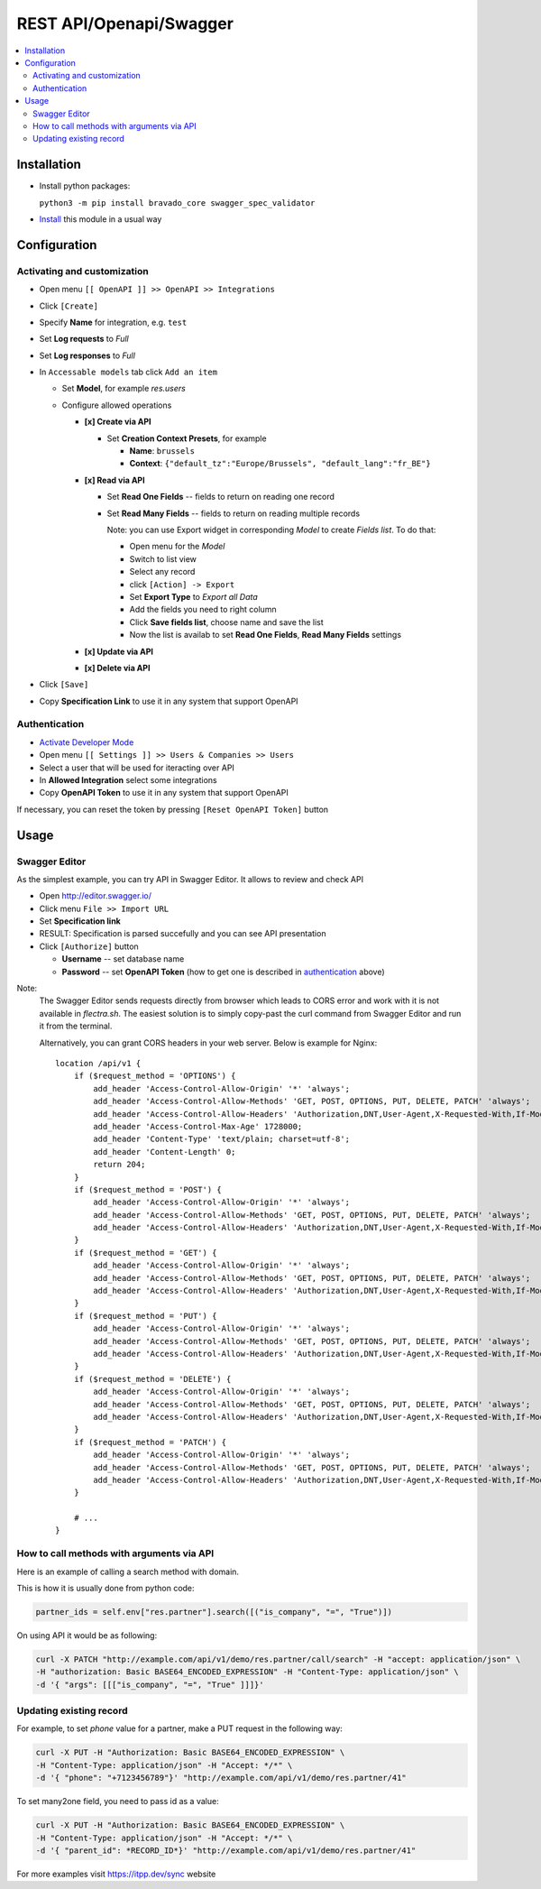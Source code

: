 ==========================
 REST API/Openapi/Swagger
==========================

.. contents::
   :local:

Installation
============

* Install python packages:

  ``python3 -m pip install bravado_core swagger_spec_validator``

* `Install <https://flectra-development.readthedocs.io/en/latest/flectra/usage/install-module.html>`__ this module in a usual way

Configuration
=============

Activating and customization
----------------------------

* Open menu ``[[ OpenAPI ]] >> OpenAPI >> Integrations``
* Click ``[Create]``
* Specify **Name** for integration, e.g. ``test``
* Set **Log requests** to *Full*
* Set **Log responses** to *Full*
* In ``Accessable models`` tab click ``Add an item``

  * Set **Model**, for example *res.users*
  * Configure allowed operations

    * **[x] Create via API**

      * Set **Creation Context Presets**, for example

        * **Name**: ``brussels``
        * **Context**: ``{"default_tz":"Europe/Brussels", "default_lang":"fr_BE"}``

    * **[x] Read via API**

      * Set **Read One Fields** -- fields to return on reading one record
      * Set **Read Many Fields** -- fields to return on reading multiple records

        Note: you can use Export widget in corresponding *Model* to create *Fields list*. To do that:

        * Open menu for the *Model*
        * Switch to list view
        * Select any record
        * click ``[Action] -> Export``
        * Set **Export Type** to *Export all Data*
        * Add the fields you need to right column
        * Click **Save fields list**, choose name and save the list
        * Now the list is availab to set **Read One Fields**, **Read Many Fields** settings

    * **[x] Update via API**
    * **[x] Delete via API**

* Click ``[Save]``
* Copy **Specification Link** to use it in any system that support OpenAPI

Authentication
--------------

* `Activate Developer Mode <https://flectra-development.readthedocs.io/en/latest/flectra/usage/debug-mode.html>`__
* Open menu ``[[ Settings ]] >> Users & Companies >> Users``
* Select a user that will be used for iteracting over API
* In **Allowed Integration** select some integrations
* Copy **OpenAPI Token** to use it in any system that support OpenAPI

If necessary, you can reset the token by pressing ``[Reset OpenAPI Token]`` button

Usage
=====

Swagger Editor
--------------
As the simplest example, you can try API in Swagger Editor. It allows to review and check API

* Open http://editor.swagger.io/
* Click menu ``File >> Import URL``
* Set **Specification link**
* RESULT: Specification is parsed succefully and you can see API presentation
* Click ``[Authorize]`` button

  * **Username** -- set database name
  * **Password** -- set **OpenAPI Token** (how to get one is described in `authentication <#authentication>`__ above)

Note:
  The Swagger Editor sends requests directly from browser which leads to CORS error and work with it is not available in `flectra.sh`.
  The easiest solution is to simply copy-past the curl command from Swagger Editor and run it from the terminal.

  Alternatively, you can grant CORS headers in your web server. Below is example for Nginx::

    location /api/v1 {
        if ($request_method = 'OPTIONS') {
            add_header 'Access-Control-Allow-Origin' '*' 'always';
            add_header 'Access-Control-Allow-Methods' 'GET, POST, OPTIONS, PUT, DELETE, PATCH' 'always';
            add_header 'Access-Control-Allow-Headers' 'Authorization,DNT,User-Agent,X-Requested-With,If-Modified-Since,Cache-Control,Content-Type,Range' 'always';
            add_header 'Access-Control-Max-Age' 1728000;
            add_header 'Content-Type' 'text/plain; charset=utf-8';
            add_header 'Content-Length' 0;
            return 204;
        }
        if ($request_method = 'POST') {
            add_header 'Access-Control-Allow-Origin' '*' 'always';
            add_header 'Access-Control-Allow-Methods' 'GET, POST, OPTIONS, PUT, DELETE, PATCH' 'always';
            add_header 'Access-Control-Allow-Headers' 'Authorization,DNT,User-Agent,X-Requested-With,If-Modified-Since,Cache-Control,Content-Type,Range' 'always';
        }
        if ($request_method = 'GET') {
            add_header 'Access-Control-Allow-Origin' '*' 'always';
            add_header 'Access-Control-Allow-Methods' 'GET, POST, OPTIONS, PUT, DELETE, PATCH' 'always';
            add_header 'Access-Control-Allow-Headers' 'Authorization,DNT,User-Agent,X-Requested-With,If-Modified-Since,Cache-Control,Content-Type,Range' 'always';
        }
        if ($request_method = 'PUT') {
            add_header 'Access-Control-Allow-Origin' '*' 'always';
            add_header 'Access-Control-Allow-Methods' 'GET, POST, OPTIONS, PUT, DELETE, PATCH' 'always';
            add_header 'Access-Control-Allow-Headers' 'Authorization,DNT,User-Agent,X-Requested-With,If-Modified-Since,Cache-Control,Content-Type,Range' 'always';
        }
        if ($request_method = 'DELETE') {
            add_header 'Access-Control-Allow-Origin' '*' 'always';
            add_header 'Access-Control-Allow-Methods' 'GET, POST, OPTIONS, PUT, DELETE, PATCH' 'always';
            add_header 'Access-Control-Allow-Headers' 'Authorization,DNT,User-Agent,X-Requested-With,If-Modified-Since,Cache-Control,Content-Type,Range' 'always';
        }
        if ($request_method = 'PATCH') {
            add_header 'Access-Control-Allow-Origin' '*' 'always';
            add_header 'Access-Control-Allow-Methods' 'GET, POST, OPTIONS, PUT, DELETE, PATCH' 'always';
            add_header 'Access-Control-Allow-Headers' 'Authorization,DNT,User-Agent,X-Requested-With,If-Modified-Since,Cache-Control,Content-Type,Range' 'always';
        }

        # ...
    }

How to call methods with arguments via API
------------------------------------------

Here is an example of calling a search method with domain.

This is how it is usually done from python code:

.. code-block:: python

  partner_ids = self.env["res.partner"].search([("is_company", "=", "True")])

On using API it would be as following:

.. code-block:: bash

  curl -X PATCH "http://example.com/api/v1/demo/res.partner/call/search" -H "accept: application/json" \
  -H "authorization: Basic BASE64_ENCODED_EXPRESSION" -H "Content-Type: application/json" \
  -d '{ "args": [[["is_company", "=", "True" ]]]}'


Updating existing record
-----------------------------

For example, to set *phone* value for a partner, make a PUT request in the following way:

.. code-block:: bash

  curl -X PUT -H "Authorization: Basic BASE64_ENCODED_EXPRESSION" \
  -H "Content-Type: application/json" -H "Accept: */*" \
  -d '{ "phone": "+7123456789"}' "http://example.com/api/v1/demo/res.partner/41"

To set many2one field, you need to pass id as a value:

.. code-block:: bash

  curl -X PUT -H "Authorization: Basic BASE64_ENCODED_EXPRESSION" \
  -H "Content-Type: application/json" -H "Accept: */*" \
  -d '{ "parent_id": *RECORD_ID*}' "http://example.com/api/v1/demo/res.partner/41"

For more examples visit https://itpp.dev/sync website
